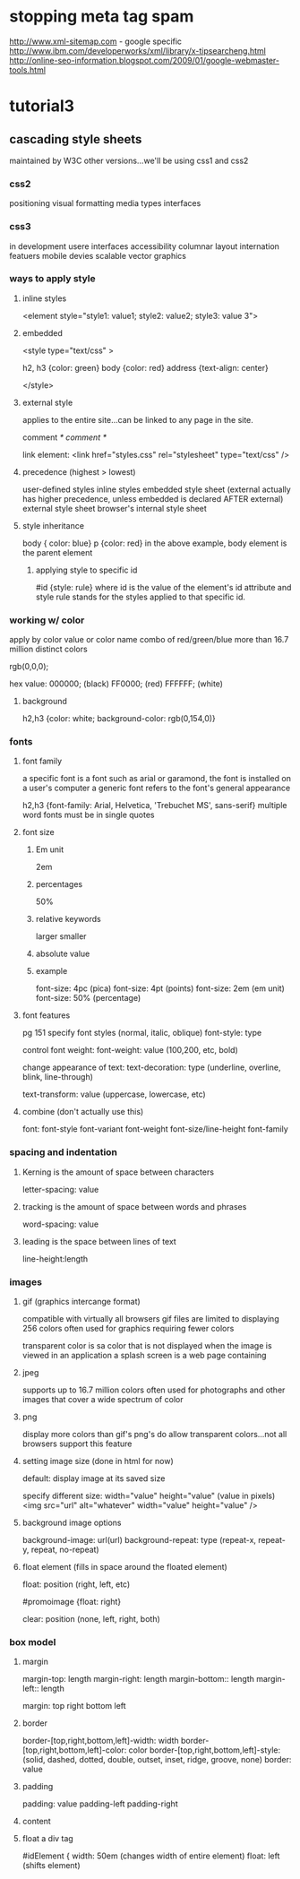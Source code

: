 * stopping meta tag spam
  http://www.xml-sitemap.com - google specific
  http://www.ibm.com/developerworks/xml/library/x-tipsearcheng.html
  http://online-seo-information.blogspot.com/2009/01/google-webmaster-tools.html
  

  


* tutorial3
** cascading style sheets
   maintained by W3C
   other versions...we'll be using css1 and css2
*** css2
    positioning
    visual formatting
    media types
    interfaces
*** css3
    in development
    usere interfaces
    accessibility
    columnar layout
    internation featuers
    mobile devies
    scalable vector graphics
*** ways to apply style
**** inline styles
     <element style="style1: value1; style2: value2; style3: value 3">
**** embedded
     <style type="text/css" >

     h2, h3 {color: green}
     body {color: red}
     address {text-align: center}

     </style>
**** external style    
     applies to the entire site...can be linked to any page in the site.

     comment /* comment */

     link element:
     <link href="styles.css" rel="stylesheet" type="text/css" />

**** precedence (highest > lowest)
     user-defined styles
     inline styles
     embedded style sheet (external actually has higher precedence, unless embedded is declared AFTER external)
     external style sheet
     browser's internal style sheet

**** style inheritance
     body { color: blue}
     p {color: red}
     in the above example, body element is the parent element 
***** applying style to specific id
      #id {style: rule}
      where id is the value of the element's id attribute and style rule stands for the styles applied to that specific id.


*** working w/ color
    apply by color value or color name
    combo of red/green/blue
    more than 16.7 million distinct colors
     
    rgb(0,0,0);

    hex value:
    000000; (black)
    FF0000; (red)
    FFFFFF; (white)

**** background
     h2,h3 {color: white; background-color: rgb(0,154,0)}


*** fonts
**** font family
     a specific font is a font such as arial or garamond, the font is installed on a user's computer
     a generic font refers to the font's general appearance

     h2,h3 {font-family: Arial, Helvetica, 'Trebuchet MS', sans-serif}
     multiple word fonts must be in single quotes

**** font size
***** Em unit
      2em
***** percentages
      50%
***** relative keywords
	  larger
	  smaller
     
    
    

***** absolute value
***** example
      font-size: 4pc (pica)
      font-size: 4pt (points)
      font-size: 2em (em unit)
      font-size: 50% (percentage)

**** font features
     pg 151
     specify font styles (normal, italic, oblique)
     font-style: type
     
     control font weight:
     font-weight: value (100,200, etc, bold)

     change appearance of text:
     text-decoration: type (underline, overline, blink, line-through)

     text-transform: value (uppercase, lowercase, etc)
**** combine (don't actually use this)
     font: font-style font-variant font-weight font-size/line-height font-family
     
     
*** spacing and indentation
**** Kerning is the amount of space between characters
	letter-spacing: value
**** tracking is the amount of space between words and phrases
     word-spacing: value
**** leading is the space between lines of text
     line-height:length

    


*** images
**** gif (graphics intercange format)
     compatible with virtually all browsers
     gif files are limited to displaying 256 colors
     often used for graphics requiring fewer colors

     transparent color is sa color that is not displayed when the image is viewed in an application
     a splash screen is a web page containing 
**** jpeg
     supports up to 16.7 million colors
     often used for photographs and other images that cover a wide spectrum of color
     
**** png
     display more colors than gif's
     png's do allow transparent colors...not all browsers support this feature

**** setting image size (done in html for now)
     default: display image at its saved size

     specify different size:
     width="value" height="value" (value in pixels)
     <img src="url" alt="whatever" width="value" height="value" />
**** background image options

     background-image: url(url)
     background-repeat: type (repeat-x, repeat-y, repeat, no-repeat)

**** float element (fills in space around the floated element)
     float: position (right, left, etc)
     
     #promoimage {float: right}

     clear: position (none, left, right, both)

*** box model
**** margin
     margin-top: length
     margin-right: length
     margin-bottom:: length
     margin-left:: length

     margin: top right bottom left
**** border
     border-[top,right,bottom,left]-width: width
     border-[top,right,bottom,left]-color: color
     border-[top,right,bottom,left]-style: (solid, dashed, dotted, double, outset, inset, ridge, groove, none)
     border: value
**** padding
     padding: value
     padding-left
     padding-right

**** content

**** float a div tag
     #idElement {
     width: 50em (changes width of entire element)
     float: left (shifts element)
     
